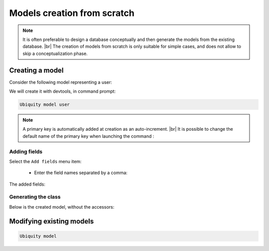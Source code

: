 Models creation from scratch
============================
.. note::
   It is often preferable to design a database conceptually and then generate the models from the existing database. |br|
   The creation of models from scratch is only suitable for simple cases, and does not allow to skip a conceptualization phase.

Creating a model
----------------
Consider the following model representing a user:

.. image:: /_static/images/model/scratch/user-model.png
   :class: bordered

We will create it with devtools, in command prompt:

.. code-block:: bash

   Ubiquity model user

.. image:: /_static/images/model/scratch/create-model.png
   :class: bordered

.. note::
   A primary key is automatically added at creation as an auto-increment. |br|
   It is possible to change the default name of the primary key when launching the command :

   .. code-block:: bash
      Ubiquity model user -k=uid


Adding fields
^^^^^^^^^^^^^
Select the ``Add fields`` menu item:

  - Enter the field names separated by a comma:

.. image:: /_static/images/model/scratch/add-fields.png
   :class: bordered

  - Enter the field types (db types) in the same way.
  - Provide the list of nullable fields.

.. image:: /_static/images/model/scratch/field-types.png
   :class: bordered

The added fields:

.. image:: /_static/images/model/scratch/fields-added.png
   :class: bordered

Generating the class
^^^^^^^^^^^^^^^^^^^^

.. image:: /_static/images/model/scratch/generated-class.png
   :class: bordered

Below is the created model, without the accessors:

.. tabs::

   .. tab:: Attributes

      .. code-block:: php
         :linenos:
         :caption: app/models/User.php

         namespace models;

         use Ubiquity\attributes\items\Table;
         use Ubiquity\attributes\items\Id;

         #[Table('user')]
         class User{

            #[Id]
            #[Column(name: "id",dbType: "int(11)")]
            #[Validator(type: "id",constraints: ["autoinc"=>true])]
            private $id;

            #[Column(name: "firstname",dbType: "varchar(30)")]
            #[Validator(type: "length",constraints: ["max"=>30,"notNull"=>false])]
            private $firstname;

            #[Column(name: "lastname",dbType: "varchar(45)")]
            #[Validator(type: "length",constraints: ["max"=>45,"notNull"=>false])]
            private $lastname;

            #[Column(name: "email",dbType: "varchar(150)")]
            #[Validator(type: "email",constraints: ["notNull"=>true])]
            #[Validator(type: "length",constraints: ["max"=>150])]
            private $email;
        }

   .. tab:: Annotations

      .. code-block:: php
         :linenos:
         :caption: app/models/User.php

         namespace models;

         /**
          * @table("name"=>"user")
          */
         class User{
            /**
             * @id
             * @column("id","int(11)")
             * @validator("id",["autoinc"=>true])
             */
            private $id;

            /**
             * @column("firstname","varchar(30)")
             * @validator("length",["max"=>30,"notNull"=>false])
             */
            private $firstname;

            /**
             * @column("lastname","varchar(45)")
             * @validator("length",["max"=>45,"notNull"=>false])
             */
            private $lastname;

            /**
             * @column("firstname","varchar(150)")
             * @validator("email",["notNull"=>false])
             * @validator("length",["max"=>150])
             */
            private $email;
         }


Modifying existing models
-------------------------

.. code-block:: bash

   Ubiquity model



.. |br| raw:: html

   <br />